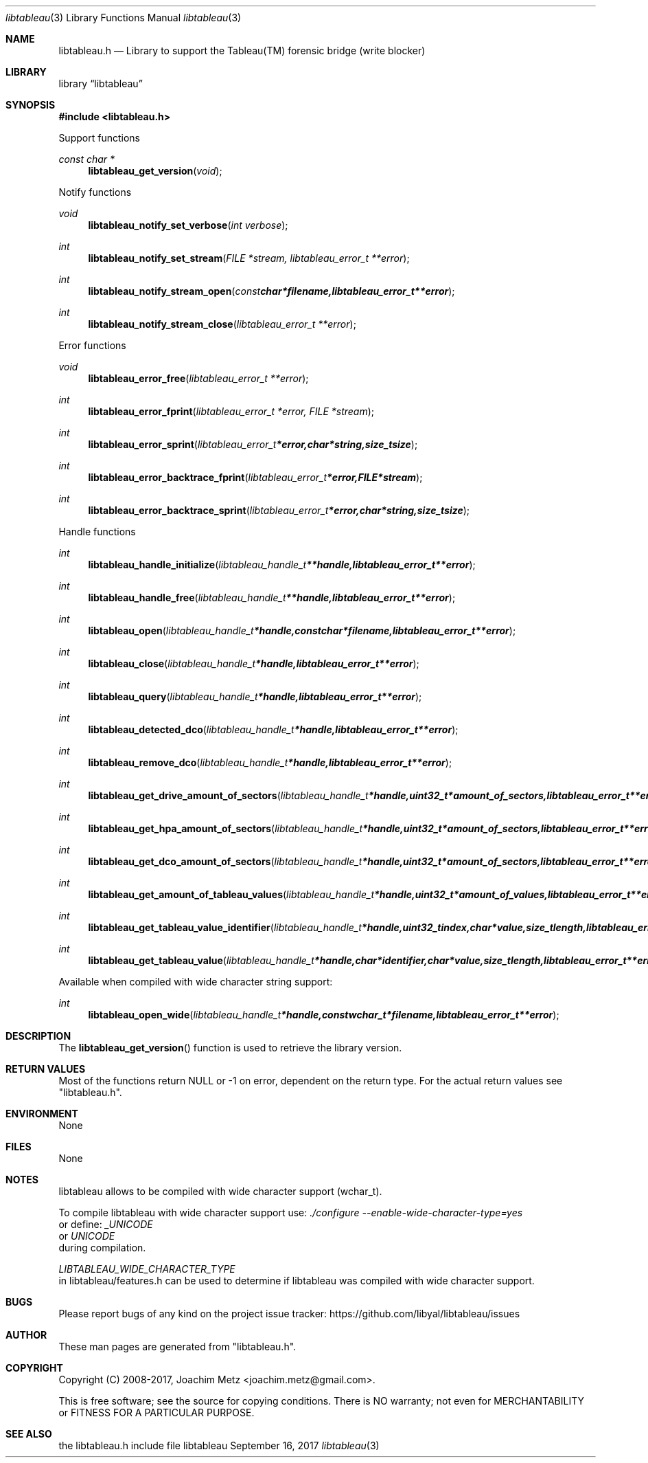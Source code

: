 .Dd September 16, 2017
.Dt libtableau 3
.Os libtableau
.Sh NAME
.Nm libtableau.h
.Nd Library to support the Tableau(TM) forensic bridge (write blocker)
.Sh LIBRARY
.Lb libtableau
.Sh SYNOPSIS
.In libtableau.h
.Pp
Support functions
.Ft const char *
.Fn libtableau_get_version "void"
.Pp
Notify functions
.Ft void
.Fn libtableau_notify_set_verbose "int verbose"
.Ft int
.Fn libtableau_notify_set_stream "FILE *stream, libtableau_error_t **error"
.Ft int
.Fn libtableau_notify_stream_open "const char *filename, libtableau_error_t **error"
.Ft int
.Fn libtableau_notify_stream_close "libtableau_error_t **error"
.Pp
Error functions
.Ft void
.Fn libtableau_error_free "libtableau_error_t **error"
.Ft int
.Fn libtableau_error_fprint "libtableau_error_t *error, FILE *stream"
.Ft int
.Fn libtableau_error_sprint "libtableau_error_t *error, char *string, size_t size"
.Ft int
.Fn libtableau_error_backtrace_fprint "libtableau_error_t *error, FILE *stream"
.Ft int
.Fn libtableau_error_backtrace_sprint "libtableau_error_t *error, char *string, size_t size"
.Pp
Handle functions
.Ft int
.Fn libtableau_handle_initialize "libtableau_handle_t **handle, libtableau_error_t **error"
.Ft int
.Fn libtableau_handle_free "libtableau_handle_t **handle, libtableau_error_t **error"
.Ft int
.Fn libtableau_open "libtableau_handle_t *handle, const char *filename, libtableau_error_t **error"
.Ft int
.Fn libtableau_close "libtableau_handle_t *handle, libtableau_error_t **error"
.Ft int
.Fn libtableau_query "libtableau_handle_t *handle, libtableau_error_t **error"
.Ft int
.Fn libtableau_detected_dco "libtableau_handle_t *handle, libtableau_error_t **error"
.Ft int
.Fn libtableau_remove_dco "libtableau_handle_t *handle, libtableau_error_t **error"
.Ft int
.Fn libtableau_get_drive_amount_of_sectors "libtableau_handle_t *handle, uint32_t *amount_of_sectors, libtableau_error_t **error"
.Ft int
.Fn libtableau_get_hpa_amount_of_sectors "libtableau_handle_t *handle, uint32_t *amount_of_sectors, libtableau_error_t **error"
.Ft int
.Fn libtableau_get_dco_amount_of_sectors "libtableau_handle_t *handle, uint32_t *amount_of_sectors, libtableau_error_t **error"
.Ft int
.Fn libtableau_get_amount_of_tableau_values "libtableau_handle_t *handle, uint32_t *amount_of_values, libtableau_error_t **error"
.Ft int
.Fn libtableau_get_tableau_value_identifier "libtableau_handle_t *handle, uint32_t index, char *value, size_t length, libtableau_error_t **error"
.Ft int
.Fn libtableau_get_tableau_value "libtableau_handle_t *handle, char *identifier, char *value, size_t length, libtableau_error_t **error"
.Pp
Available when compiled with wide character string support:
.Ft int
.Fn libtableau_open_wide "libtableau_handle_t *handle, const wchar_t *filename, libtableau_error_t **error"
.Sh DESCRIPTION
The
.Fn libtableau_get_version
function is used to retrieve the library version.
.Sh RETURN VALUES
Most of the functions return NULL or \-1 on error, dependent on the return type.
For the actual return values see "libtableau.h".
.Sh ENVIRONMENT
None
.Sh FILES
None
.Sh NOTES
libtableau allows to be compiled with wide character support (wchar_t).

To compile libtableau with wide character support use:
.Ar ./configure --enable-wide-character-type=yes
 or define:
.Ar _UNICODE
 or
.Ar UNICODE
 during compilation.

.Ar LIBTABLEAU_WIDE_CHARACTER_TYPE
 in libtableau/features.h can be used to determine if libtableau was compiled with wide character support.
.Sh BUGS
Please report bugs of any kind on the project issue tracker: https://github.com/libyal/libtableau/issues
.Sh AUTHOR
These man pages are generated from "libtableau.h".
.Sh COPYRIGHT
Copyright (C) 2008-2017, Joachim Metz <joachim.metz@gmail.com>.

This is free software; see the source for copying conditions.
There is NO warranty; not even for MERCHANTABILITY or FITNESS FOR A PARTICULAR PURPOSE.
.Sh SEE ALSO
the libtableau.h include file
